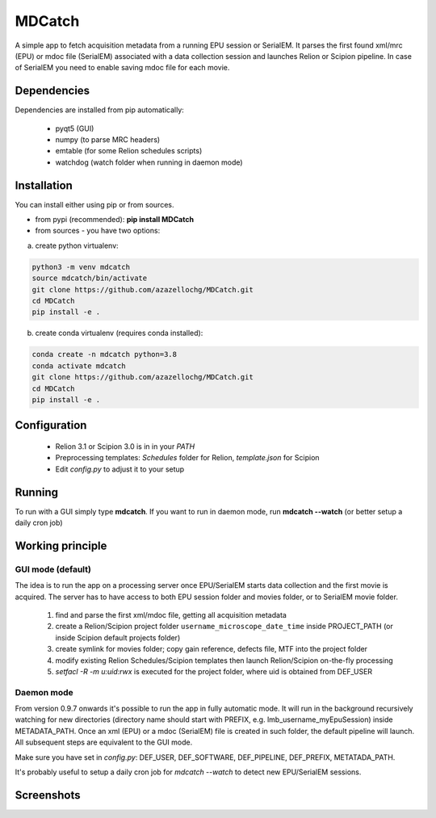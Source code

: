 MDCatch
=======

A simple app to fetch acquisition metadata from a running EPU session or SerialEM.
It parses the first found xml/mrc (EPU) or mdoc file (SerialEM) associated with a data collection session and launches Relion or Scipion pipeline.
In case of SerialEM you need to enable saving mdoc file for each movie.

Dependencies
------------

Dependencies are installed from pip automatically:

 * pyqt5 (GUI)
 * numpy (to parse MRC headers)
 * emtable (for some Relion schedules scripts)
 * watchdog (watch folder when running in daemon mode)

Installation
------------

You can install either using pip or from sources.

* from pypi (recommended): **pip install MDCatch**
* from sources - you have two options:

a) create python virtualenv:

.. code-block:: python

    python3 -m venv mdcatch
    source mdcatch/bin/activate
    git clone https://github.com/azazellochg/MDCatch.git
    cd MDCatch
    pip install -e .

b) create conda virtualenv (requires conda installed):

.. code-block:: python

    conda create -n mdcatch python=3.8
    conda activate mdcatch
    git clone https://github.com/azazellochg/MDCatch.git
    cd MDCatch
    pip install -e .


Configuration
-------------

  - Relion 3.1 or Scipion 3.0 is in in your *PATH*
  - Preprocessing templates: *Schedules* folder for Relion, *template.json* for Scipion
  - Edit *config.py* to adjust it to your setup
 
Running
-------

To run with a GUI simply type **mdcatch**.
If you want to run in daemon mode, run **mdcatch --watch** (or better setup a daily cron job)


Working principle
-----------------

GUI mode (default)
##################

The idea is to run the app on a processing server once EPU/SerialEM starts data collection and the first movie is acquired.
The server has to have access to both EPU session folder and movies folder, or to SerialEM movie folder.

  1. find and parse the first xml/mdoc file, getting all acquisition metadata
  2. create a Relion/Scipion project folder ``username_microscope_date_time`` inside PROJECT_PATH (or inside Scipion default projects folder)
  3. create symlink for movies folder; copy gain reference, defects file, MTF into the project folder
  4. modify existing Relion Schedules/Scipion templates then launch Relion/Scipion on-the-fly processing
  5. *setfacl -R -m u:uid:rwx* is executed for the project folder, where uid is obtained from DEF_USER

Daemon mode
###########

From version 0.9.7 onwards it's possible to run the app in fully automatic mode. It will run in the background recursively watching for new directories (directory name should start with PREFIX, e.g. lmb_username_myEpuSession) inside METADATA_PATH.
Once an xml (EPU) or a mdoc (SerialEM) file is created in such folder, the default pipeline will launch. All subsequent steps are equivalent to the GUI mode.

Make sure you have set in *config.py*: DEF_USER, DEF_SOFTWARE, DEF_PIPELINE, DEF_PREFIX, METATADA_PATH.

It's probably useful to setup a daily cron job for `mdcatch --watch` to detect new EPU/SerialEM sessions.

Screenshots
-----------

.. image:: https://user-images.githubusercontent.com/6952870/89322368-08ca8400-d67c-11ea-925b-60e1233f8e1c.png
   :width: 640 px

.. image:: https://user-images.githubusercontent.com/6952870/89322396-0ec06500-d67c-11ea-8fd3-90f6015156e4.png
   :width: 640 px
